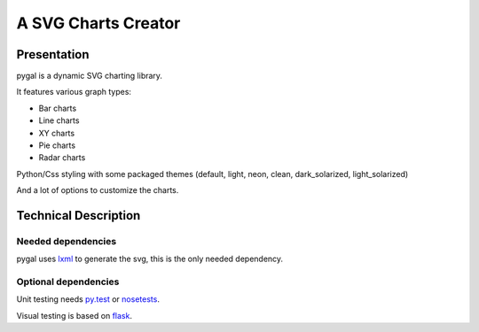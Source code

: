 ======================
 A SVG Charts Creator
======================

Presentation
============

pygal is a dynamic SVG charting library.

It features various graph types:

- Bar charts
  
- Line charts
  
- XY charts
  
- Pie charts
  
- Radar charts


Python/Css styling with some packaged themes (default, light, neon, clean, dark_solarized, light_solarized)

And a lot of options to customize the charts.

Technical Description
=====================

Needed dependencies
-------------------

pygal uses `lxml <http://lxml.de/>`_ to generate the svg, this is the only needed dependency.

Optional dependencies
---------------------

Unit testing needs `py.test <http://pytest.org/latest/>`_ or `nosetests <http://readthedocs.org/docs/nose/en/latest/>`_.

Visual testing is based on `flask <http://flask.pocoo.org/>`_.
